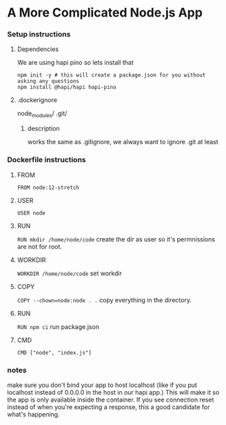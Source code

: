 * A More Complicated Node.js App
*** Setup instructions
**** Dependencies
We are using hapi pino so lets install that
#+begin_src 
npm init -y # this will create a package.json for you without asking any questions
npm install @hapi/hapi hapi-pino
#+end_src

**** .dockerignore
node_modules/
.git/

***** description
works the same as .gitignore, we always want to ignore .git at least

*** Dockerfile instructions
**** FROM
~FROM node:12-stretch~

**** USER
~USER node~

**** RUN
~RUN mkdir /home/node/code~
create the dir as user so it's permnissions are not for root.

**** WORKDIR
~WORKDIR /home/node/code~
set workdir

**** COPY
~COPY --chown=node:node . .~
copy everything in the directory.

**** RUN
~RUN npm ci~
run package.json

**** CMD
~CMD ["node", "index.js"]~

*** notes
make sure you don't bind your app to host localhost (like if you put localhost instead of 0.0.0.0 in the host in our hapi app.) This will make it so the app is only available inside the container. If you see connection reset instead of when you're expecting a response, this a good candidate for what's happening.
